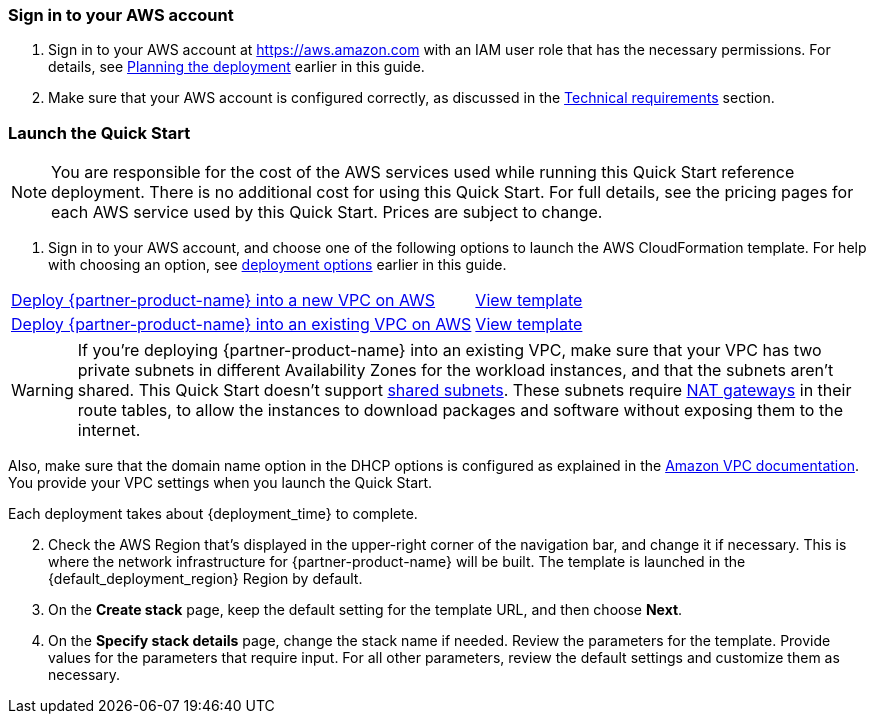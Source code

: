 // We need to work around Step numbers here if we are going to potentially exclude the AMI subscription
=== Sign in to your AWS account

. Sign in to your AWS account at https://aws.amazon.com with an IAM user role that has the necessary permissions. For details, see link:#_planning_the_deployment[Planning the deployment] earlier in this guide.
. Make sure that your AWS account is configured correctly, as discussed in the link:#_technical_requirements[Technical requirements] section.

// Optional based on Marketplace listing. Not to be edited
ifdef::marketplace_subscription[]
=== Subscribe to the {partner-product-name} AMI(s)

This Quick Start requires a subscription to one or more of the following AMIs available in AWS Marketplace

*	If your deployment will contain On-demand instances, subscribe to the https://aws.amazon.com/marketplace/pp/B00PCZSWDA[Fortinet FortiGate Next-Generation Firewall] AMI.
*	If your deployment will contain BYOL instances, subscribe to the https://aws.amazon.com/marketplace/pp/B00ISG1GUG[Fortinet FortiGate (BYOL) Next-Generation Firewall] AMI.
*	If your deployment will integrate with FortiAnalyzer, subscribe to the https://aws.amazon.com/marketplace/pp/B07Q1F19SC[FortiAnalyzer Centralized Logging/Reporting (10 managed devices)] AMI.

//-

. Sign in to your AWS account.
. For each AMI you will subscribe to, open the page for the AMI in AWS Marketplace and choose *Continue to Subscribe*.
. Review the terms and conditions for software usage, and then choose *Accept Terms*. +
  A confirmation page loads, and an email confirmation is sent to the account owner. For detailed subscription instructions, see the https://aws.amazon.com/marketplace/help/200799470[AWS Marketplace documentation^].

. When the subscription process is complete, exit out of AWS Marketplace without further action. *Do not* provision the software from AWS Marketplace—the Quick Start deploys the AMI for you.

If your deployment will contain BYOL instances:

.	Navigate to the GitHub repository for the Quick Start and download the repository.
.	Unzip the file on your local machine.
.	Create an S3 bucket for your deployment. The name of the S3 bucket will be used for the parameter Quick Start S3 bucket name. 
.	Inside this folder, create another folder to store the deployment resources. The name of this folder will be used for the parameter Quick Start S3 key prefix.
.	Navigate to this second folder and upload the files and folders you extracted in step 2 to this location.
.	Navigate to the assets folder, create a folder named fgt-asg-license, and upload your FortiGate license file(s) to this folder.


endif::marketplace_subscription[]
// \Not to be edited

=== Launch the Quick Start

NOTE: You are responsible for the cost of the AWS services used while running this Quick Start reference deployment. There is no additional cost for using this Quick Start. For full details, see the pricing pages for each AWS service used by this Quick Start. Prices are subject to change.

. Sign in to your AWS account, and choose one of the following options to launch the AWS CloudFormation template. For help with choosing an option, see link:#_deployment_options[deployment options] earlier in this guide.

[cols="60,40a"]
|===
^|http://qs_launch_link[Deploy {partner-product-name} into a new VPC on AWS^] 
^|link:=../../templates/oracle-database-master.template.yaml[View template^]
^|http://qs_launch_link[Deploy {partner-product-name} into an existing VPC on AWS^] 
^|link:=../../templates/oracle-database.template.yaml[View template^]
|===

WARNING: If you’re deploying {partner-product-name} into an existing VPC, make sure that your VPC has two private subnets in different Availability Zones for the workload instances, and that the subnets aren’t shared. This Quick Start doesn’t support https://docs.aws.amazon.com/vpc/latest/userguide/vpc-sharing.html[shared subnets^]. These subnets require https://docs.aws.amazon.com/vpc/latest/userguide/vpc-nat-gateway.html[NAT gateways^] in their route tables, to allow the instances to download packages and software without exposing them to the internet.

Also, make sure that the domain name option in the DHCP options is configured as explained in the http://docs.aws.amazon.com/AmazonVPC/latest/UserGuide/VPC_DHCP_Options.html[Amazon VPC documentation^]. You provide your VPC settings when you launch the Quick Start.

Each deployment takes about {deployment_time} to complete.

[start=2]
. Check the AWS Region that’s displayed in the upper-right corner of the navigation bar, and change it if necessary. This is where the network infrastructure for {partner-product-name} will be built. The template is launched in the {default_deployment_region} Region by default.

// *Note:* This deployment includes Amazon EFS, which isn’t currently supported in all AWS Regions. For a current list of supported Regions, see the https://docs.aws.amazon.com/general/latest/gr/elasticfilesystem.html[endpoints and quotas webpage].

[start=3]
. On the *Create stack* page, keep the default setting for the template URL, and then choose *Next*.
. On the *Specify stack details* page, change the stack name if needed. Review the parameters for the template. Provide values for the parameters that require input. For all other parameters, review the default settings and customize them as necessary.

// In the following tables, parameters are listed by category and described separately for the two deployment options:

// * Parameters for deploying {partner-product-name} into a new VPC
// * Parameters for deploying {partner-product-name} into an existing VPC